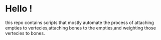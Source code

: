 * Hello !

this repo contains scripts that mostly automate the process of attaching empties to vertecies,attaching bones to the empties,and weighting those vertecies to bones.
